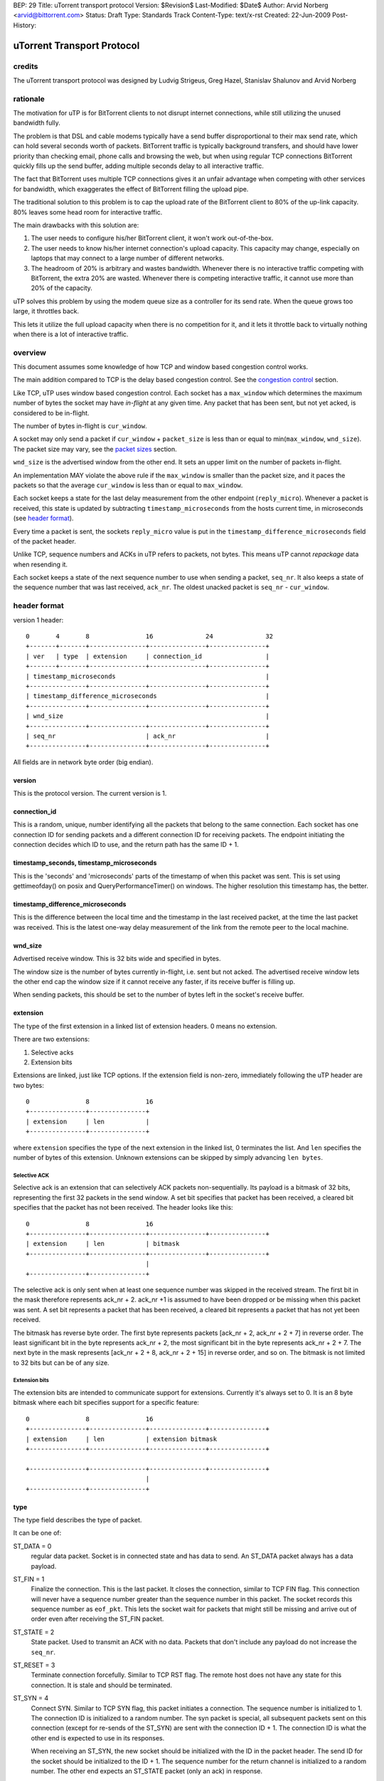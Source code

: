 BEP: 29
Title: uTorrent transport protocol
Version: $Revision$
Last-Modified: $Date$
Author:  Arvid Norberg <arvid@bittorrent.com>
Status:  Draft
Type:    Standards Track
Content-Type: text/x-rst
Created: 22-Jun-2009
Post-History:

uTorrent Transport Protocol
===========================

credits
-------

The uTorrent transport protocol was designed by Ludvig Strigeus,
Greg Hazel, Stanislav Shalunov and Arvid Norberg

rationale
---------

The motivation for uTP is for BitTorrent clients to not disrupt
internet connections, while still utilizing the unused bandwidth
fully.

The problem is that DSL and cable modems typically have a send
buffer disproportional to their max send rate, which can hold several
seconds worth of packets. BitTorrent traffic is typically background
transfers, and should have lower priority than checking email,
phone calls and browsing the web, but when using regular TCP
connections BitTorrent quickly fills up the send buffer, adding
multiple seconds delay to all interactive traffic.

The fact that BitTorrent uses multiple TCP connections gives it an
unfair advantage when competing with other services for bandwidth,
which exaggerates the effect of BitTorrent filling the upload pipe.

The traditional solution to this problem is to cap the upload rate
of the BitTorrent client to 80% of the up-link capacity. 80% leaves
some head room for interactive traffic.

The main drawbacks with this solution are:

#. The user needs to configure his/her BitTorrent client, it won't
   work out-of-the-box.
#. The user needs to know his/her internet connection's upload
   capacity. This capacity may change, especially on laptops that
   may connect to a large number of different networks.
#. The headroom of 20% is arbitrary and wastes bandwidth. Whenever
   there is no interactive traffic competing with BitTorrent, the
   extra 20% are wasted. Whenever there is competing interactive
   traffic, it cannot use more than 20% of the capacity.

uTP solves this problem by using the modem queue size as a controller
for its send rate. When the queue grows too large, it throttles back.

This lets it utilize the full upload capacity when there is no
competition for it, and it lets it throttle back to virtually nothing
when there is a lot of interactive traffic.

overview
--------

This document assumes some knowledge of how TCP and window based
congestion control works.

The main addition compared to TCP is the delay based congestion
control. See the `congestion control`_ section.

Like TCP, uTP uses window based congestion control. Each socket
has a ``max_window`` which determines the maximum number of bytes
the socket may have *in-flight* at any given time. Any packet that
has been sent, but not yet acked, is considered to be in-flight.

The number of bytes in-flight is ``cur_window``.

A socket may only send a packet if ``cur_window`` + ``packet_size``
is less than or equal to min(``max_window``, ``wnd_size``).
The packet size may vary, see the `packet sizes`_ section.

``wnd_size`` is the advertised window from the other end. It sets
an upper limit on the number of packets in-flight.

An implementation MAY violate the above rule if the ``max_window``
is smaller than the packet size, and it paces the packets so that
the average ``cur_window`` is less than or equal to ``max_window``.

Each socket keeps a state for the last delay measurement from the
other endpoint (``reply_micro``). Whenever a packet is received,
this state is updated by subtracting ``timestamp_microseconds``
from the hosts current time, in microseconds (see `header format`_).

Every time a packet is sent, the sockets ``reply_micro`` value is
put in the ``timestamp_difference_microseconds`` field of the packet
header.

Unlike TCP, sequence numbers and ACKs in uTP refers to packets, not
bytes. This means uTP cannot *repackage* data when resending it.

Each socket keeps a state of the next sequence number to use when
sending a packet, ``seq_nr``. It also keeps a state of the sequence
number that was last received, ``ack_nr``. The oldest unacked packet
is ``seq_nr`` - ``cur_window``.

header format
-------------

version 1 header:

::

	0       4       8               16              24              32
	+-------+-------+---------------+---------------+---------------+
	| ver   | type  | extension     | connection_id                 |
	+-------+-------+---------------+---------------+---------------+
	| timestamp_microseconds                                        |
	+---------------+---------------+---------------+---------------+
	| timestamp_difference_microseconds                             |
	+---------------+---------------+---------------+---------------+
	| wnd_size                                                      |
	+---------------+---------------+---------------+---------------+
	| seq_nr                        | ack_nr                        |
	+---------------+---------------+---------------+---------------+

All fields are in network byte order (big endian).

version
.......

This is the protocol version. The current version is 1.

connection_id
.............

This is a random, unique, number identifying all the packets that belong to
the same connection. Each socket has one connection ID for sending packets and
a different connection ID for receiving packets. The endpoint initiating the
connection decides which ID to use, and the return path has the same ID + 1.

timestamp_seconds, timestamp_microseconds
.........................................

This is the 'seconds' and 'microseconds' parts of the timestamp of when this
packet was sent. This is set using gettimeofday() on posix and QueryPerformanceTimer()
on windows. The higher resolution this timestamp has, the better.

timestamp_difference_microseconds
.................................

This is the difference between the local time and the timestamp in the last
received packet, at the time the last packet was received. This is the latest
one-way delay measurement of the link from the remote peer to the local machine.

wnd_size
........

Advertised receive window. This is 32 bits wide and specified in bytes.

The window size is the number of bytes currently in-flight, i.e. sent but not
acked. The advertised receive window lets the other end cap the window size
if it cannot receive any faster, if its receive buffer is filling up.

When sending packets, this should be set to the number of bytes left in the
socket's receive buffer.

extension
.........

The type of the first extension in a linked list of extension headers. 0 means
no extension.

There are two extensions:

1. Selective acks
2. Extension bits

Extensions are linked, just like TCP options. If the extension field is non-zero,
immediately following the uTP header are two bytes::

	0               8               16
	+---------------+---------------+
	| extension     | len           |
	+---------------+---------------+

where ``extension`` specifies the type of the next extension in the linked list,
0 terminates the list. And ``len`` specifies the number of bytes of this extension.
Unknown extensions can be skipped by simply advancing ``len bytes``.

Selective ACK
,,,,,,,,,,,,,

Selective ack is an extension that can selectively ACK packets non-sequentially.
Its payload is a bitmask of 32 bits, representing the first 32 packets in the
send window. A set bit specifies that packet has been received, a cleared bit
specifies that the packet has not been received. The header looks like this::

	0               8               16
	+---------------+---------------+---------------+---------------+
	| extension     | len           | bitmask
	+---------------+---------------+---------------+---------------+
	                                |
	+---------------+---------------+

The selective ack is only sent when at least one sequence number was skipped in
the received stream. The first bit in the mask therefore represents ack_nr + 2.
ack_nr +1 is assumed to have been dropped or be missing when this packet was sent.
A set bit represents a packet that has been received, a cleared bit represents
a packet that has not yet been received.

The bitmask has reverse byte order. The first byte represents packets [ack_nr + 2,
ack_nr + 2 + 7] in reverse order. The least significant bit in the byte represents
ack_nr + 2, the most significant bit in the byte represents ack_nr + 2 + 7. The
next byte in the mask represents [ack_nr + 2 + 8, ack_nr + 2 + 15] in reverse order,
and so on. The bitmask is not limited to 32 bits but can be of any size.

Extension bits
,,,,,,,,,,,,,,

The extension bits are intended to communicate support for extensions. Currently
it's always set to 0. It is an 8 byte bitmask where each bit specifies support
for a specific feature::

	0               8               16
	+---------------+---------------+---------------+---------------+
	| extension     | len           | extension bitmask
	+---------------+---------------+---------------+---------------+
	
	+---------------+---------------+---------------+---------------+
	                                |
	+---------------+---------------+

type
....

The type field describes the type of packet.

It can be one of:

ST_DATA = 0
	regular data packet. Socket is in connected state and has data
	to send. An ST_DATA packet always has a data payload.

ST_FIN = 1
	Finalize the connection. This is the last packet. It closes
	the connection, similar to TCP FIN flag.
	This connection will never have a sequence number greater than
	the sequence number in this packet. The socket records this sequence
	number as ``eof_pkt``. This lets the socket wait for packets that
	might still be missing and arrive out of order even after receiving
	the ST_FIN packet.

ST_STATE = 2
	State packet. Used to transmit an ACK with no data. Packets that don't
	include any payload do not increase the ``seq_nr``.

ST_RESET = 3
	Terminate connection forcefully. Similar to TCP RST flag. The remote
	host does not have any state for this connection. It is stale and should
	be terminated.

ST_SYN = 4
	Connect SYN. Similar to TCP SYN flag, this packet initiates a connection.
	The sequence number is initialized to 1. The connection ID is initialized
	to a random number. The syn packet is special, all subsequent packets sent
	on this connection (except for re-sends of the ST_SYN) are sent with the
	connection ID + 1. The connection ID is what the other end is expected to
	use in its responses.

	When receiving an ST_SYN, the new socket should be initialized with the
	ID in the packet header. The send ID for the socket should be initialized
	to the ID + 1. The sequence number for the return channel is initialized
	to a random number. The other end expects an ST_STATE packet (only an ack)
	in response.

seq_nr
......

This is the sequence number of this packet. As opposed to TCP, uTP sequence
numbers are not referring to bytes, but packets. The sequence number tells the
other end in which order packets should be served back to the application layer.

ack_nr
......

This is the sequence number the sender of the packet last received in the other
direction.

connection setup
----------------

Here is a diagram illustrating the exchanges and states to initiate
a connection. The c.* refers to a state in the socket itself, pkt.*
refers to a field in the packet header.

::

   initiating endpoint                           accepting endpoint	

	     | c.state = CS_SYN_SENT                         |
	     | c.seq_nr = 1                                  |
	     | c.conn_id_recv = rand()                       |
	     | c.conn_id_send = c.conn_id_recv + 1           |
	     |                                               |
	     |                                               |
	     | ST_SYN                                        |
	     |   seq_nr=c.seq_nr++                           |
	     |   ack_nr=*                                    |
	     |   conn_id=c.rcv_conn_id                       |
	     | >-------------------------------------------> | 
	     |             c.receive_conn_id = pkt.conn_id+1 | 
	     |             c.send_conn_id = pkt.conn_id      | 
	     |             c.seq_nr = rand()                 | 
	     |             c.ack_nr = pkt.seq_nr             |
	     |             c.state = CS_CONNECTED            |
	     |                                               |
	     |                                               |
	     |                                               |
	     |                                               |
	     |                     ST_STATE                  |
	     |                       seq_nr=c.seq_nr++       |
	     |                       ack_nr=c.ack_nr         |
	     |                       conn_id=c.send_conn_id  |
	     | <------------------------------------------<  |
	     | c.state = CS_CONNECTED                        |
	     | c.ack_nr = pkt.seq_nr                         |
	     |                                               |
	     |                                               | connection established
	.. ..|.. .. .. .. .. .. .. .. .. .. .. .. .. .. .. ..|.. ..
	     |                                               |
	     |                                               |
	     | ST_DATA                                       |
	     |   seq_nr=c.seq_nr++                           |
	     |   ack_nr=c.ack_nr                             |
	     |   conn_id=c.conn_id_send                      |
	     | >-------------------------------------------> | 
	     |                         c.ack_nr = pkt.seq_nr |
	     |                                               |
	     |                                               |
	     |                                               |
	     |                     ST_DATA                   |
	     |                       seq_nr=c.seq_nr++       |
	     |                       ack_nr=c.ack_nr         |
	     |                       conn_id=c.send_conn_id  |
	     | <------------------------------------------<  |
	     | c.ack_nr = pkt.seq_nr                         |
	     |                                               |
	     |                                               |
	     V                                               V


packet loss
-----------

If the packet with sequence number (``seq_nr`` - ``cur_window``) has not been acked
(this is the oldest packet in the send buffer, and the next one expected to be acked)
has not been acked, but 3 or more packets have been acked passed it (through Selective
ACK), the packet is assumed to have been lost. Similarly, when receiving 3 duplicate
acks, ``ack_nr`` + 1 is assumed to have been lost (if a packet with that sequence number
has been sent).

When a packet is lost, the ``max_window`` is multiplied by 0.78.

timeouts
--------

Every packet that is ACKed, either by falling in the range (last_ack_nr, ack_nr]
or by explicitly being acked by a Selective ACK message, should be used to update
an ``rtt`` (round trip time) and ``rtt_var`` (rtt variance) measurement.
last_ack_nr here is the last ack_nr received on the socket before the current packet,
and ack_nr is the field in the currently received packet.

The ``rtt`` and ``rtt_var`` is only updated for packets that where sent only once.
This avoids problems with figuring out which packet was acked, the first or the
second one.

``rtt`` and ``rtt_var`` are calculated by the following formula, every time a packet
is ACKed::

	delta = rtt - packet_rtt
	rtt_var += (abs(delta) - rtt_var) / 4;
	rtt += (packet_rtt - rtt) / 8;

The default timeout for packets associated with the socket is also updated every time
``rtt`` and ``rtt_var`` is updated. It is set to::

	timeout = max(rtt + rtt_var * 4, 500);

Where timeout is specified in milliseconds. i.e. the minimum timeout for a packet is
1/2 second.

Every time a socket sends or receives a packet, it updates its timeout counter. If
no packet has arrived within ``timeout`` number of milliseconds from the last
timeout counter reset, the socket triggers a timeout. It will set its ``packet_size``
and ``max_window`` to the smallest packet size (150 bytes). This allows it to send
one more packet, and this is how the socket gets started again if the window size
goes down to zero.

The initial timeout is set to 1000 milliseconds, and later updated according to
the formula above. For each packet that times out in a row, the timeout is
doubled.

packet sizes
------------

In order to have as little impact as possible on slow congested links, uTP adjusts
its packet size down to as small as 150 bytes per packet. Using packets that small
has the benefit of not clogging up a slow up-link, with long serialization delay.
The cost of using packets that small is that the overhead from the packet headers
become significant. At high rates, large packet sizes are used, at slow rates,
small packet sizes are used.

congestion control
------------------

The overall goal of the uTP congestion control is to use one way buffer delay as the
main congestion measurement, as well as packet loss, like TCP. The point is to avoid
running at full send buffers whenever data is being sent. This is specifically a
problem for DSL/Cable modems, where the send buffer in the modem often has room for
multiple seconds worth of data. The ideal buffer utilization for uTP (or any background
traffic protocol) is to run at 0 bytes buffer utilization. i.e. any other traffic
can at any time send without being obstructed by background traffic clogging up the
send buffer. In practice, the uTP target delay is set to 100 ms. Each socket aims to
never see more than 100 ms delay on the send link. If it does, it will throttle back.

This effectively makes uTP yield to any TCP traffic.

This is achieved by including a high resolution timestamp in every packet that's sent
over uTP, and the receiving end calculates the difference between its own high resolution
timer and the timestamp in the packet it received. This difference is then fed back to the
original sender of the packet (timestamp_difference_microseconds). This value is not meaningful
as an absolute value. The clocks in the machines are most likely not synchronized,
especially not down to microsecond resolution, and the time the packet is in transit is
also included in the difference of these timestamps. However, the value is useful in
comparison to previous values.

Each socket keeps a sliding minimum of the lowest value for the last two minutes. This value
is called *base_delay*, and is used as a baseline, the minimum delay between the hosts.
When subtracting the base_delay from the timestamp difference in each packet you get a
measurement of the current buffering delay on the socket. This measurement is called *our_delay*.
It has a lot of noise it it, but is used as the driver to determine whether to increase or
decrease the send window (which controls the send rate).

The *CCONTROL_TARGET* is the buffering delay that the uTP accepts on the up-link. Currently the
delay target is set to 100 ms. *off_target* is how far the actual measured delay is from the
target delay (calculated from CCONTROL_TARGET - our_delay).

The window size in the socket structure specifies the number of bytes we may have in flight
(not acked) in total, on the connection. The send rate is directly correlated to this window
size. The more bytes in flight, the faster send rate. In the code, the window size is called
``max_window``. Its size is controlled, roughly, by the following expression::

	scaled_gain = (off_target / CCONTROL_TARGET)
		* (outstanding_packet * MAX_CWND_INCREASE_PACKETS_PER_RTT / max_window);

Where the first factor scales the *off_target* to units of target delays.

The scaled_gain is then added to the max_window::

	max_window += scaled_gain;

This will make the window smaller if off_target is greater than 0 and grow the window if
off target is less than 0.

If max_window becomes less than 0, it is set to 0. A window size of zero means that the
socket may not send any packets. In this state, the socket will trigger a timeout and
force the window size to one packet size, and send one packet. See the section on timeouts
for more information.


..
   Local Variables:
   mode: indented-text
   indent-tabs-mode: nil
   sentence-end-double-space: t
   fill-column: 70
   coding: utf-8
   End:

